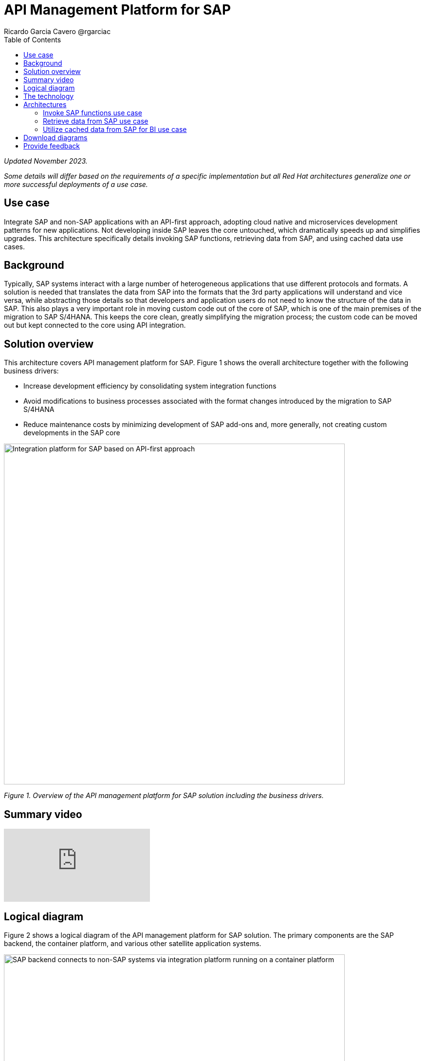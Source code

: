 = API Management Platform for SAP
Ricardo Garcia Cavero @rgarciac
:homepage: https://gitlab.com/osspa/portfolio-architecture-examples/
:imagesdir: images
:icons: font
:source-highlighter: prettify
:toc: left
:toclevels: 5

_Updated November 2023._

_Some details will differ based on the requirements of a specific implementation but all Red Hat architectures generalize one or more successful deployments of a use case._

== Use case

Integrate SAP and non-SAP applications with an API-first approach, adopting cloud native and microservices development patterns for new applications. Not developing inside SAP leaves the core untouched, which dramatically speeds up and simplifies upgrades. This  architecture specifically details invoking SAP functions, retrieving data from SAP, and using cached data use cases.

== Background 

Typically, SAP systems interact with a large number of heterogeneous applications that use different protocols and formats. A solution is needed that translates the data from SAP into the formats that the 3rd party applications will understand and vice versa, while abstracting those details so that developers and application users do not need to know the structure of the data in SAP. This also plays a very important role in moving custom code out of the core of SAP, which is one of the main premises of the migration to SAP S/4HANA. This keeps the core clean, greatly simplifying the migration process; the custom code can be moved out but kept connected to the core using API integration.

== Solution overview

This architecture covers API management platform for SAP. Figure 1 shows the overall architecture together with the following business drivers:

* Increase development efficiency by consolidating system integration functions
* Avoid modifications to business processes associated with the format changes introduced by the migration  to SAP S/4HANA 
* Reduce maintenance costs by minimizing development of SAP add-ons and, more generally, not creating custom developments in the SAP core



--
image:https://gitlab.com/osspa/portfolio-architecture-examples/-/raw/main/images/intro-marketectures/api-platform-for-sap-marketing-slide.png[alt="Integration platform for SAP based on API-first approach", width=700]
--

_Figure 1. Overview of the API management platform for SAP solution including the business drivers._

== Summary video
video::wGUJ8xJB3yA[youtube]


== Logical diagram
Figure 2 shows a logical diagram of the API management platform for SAP solution. The primary components are the SAP backend, the container platform, and various other satellite application systems.
--
image:https://gitlab.com/osspa/portfolio-architecture-examples/-/raw/main/images/logical-diagrams/sap-integration-ld.png[alt="SAP backend connects to non-SAP systems via integration platform running on a container platform", width=700]
--
_Figure 2. Logical diagram of the API management platform for SAP solution._

== The technology

The following technology was chosen for this solution:


https://www.redhat.com/en/technologies/linux-platforms/enterprise-linux?intcmp=7013a00000318EWAAY[*Red Hat Enterprise Linux for SAP Solutions*] is combines an intelligent operating system with predictive management
tools and SAP-specific content, Red Hat Enterprise Linux for SAP Solutions provides a single, consistent, highly
available foundation for business-critical SAP and non-SAP workloads. https://www.redhat.com/en/technologies/linux-platforms/enterprise-linux/server/trial?intcmp=7013a000003Sh3TAAS[*Try It >*]

https://www.redhat.com/en/technologies/cloud-computing/openshift/try-it?intcmp=7013a00000318EWAAY[*Red Hat OpenShift*] is a unified platform to quickly build, modernize, and deploy both traditional and cloud-native applications at scale. It is packaged with a complete set of services for bringing apps to market on your choice of infrastructure. It’s based on an enterprise-ready Kubernetes container platform built for an open hybrid cloud strategy. It provides a consistent application platform to manage hybrid cloud, public cloud, and edge deployments. Here, it provides the foundation for Red Hat Application Foundations which has the components needed for SAP and non-SAP workloads to communicate. Furthermore, it’s the platform on which new cloud native applications that talk to the SAP core can be developed. In this portfolio architecture, Red Hat Openshift also provides a PostgreSQL database that is used to cache data from SAP that will be used by business intelligence (BI) applications for reporting. https://www.redhat.com/en/technologies/cloud-computing/openshift/ocp-self-managed-trial?intcmp=7013a000003Sh3TAAS[*Try It >*]

https://www.redhat.com/en/products/application-foundations?intcmp=7013a00000318EWAAY[*Red Hat Application Foundations*] (formerly Red Hat Integration) is a set of integration and messaging technologies that form a containerized and API-centric solution. It runs on Red Hat OpenShift and includes, among the many integration components, some specific to SAP. Red Hat Fuse is one of its elements. It uses Camel, specifically its SAP NetWeaver component, to allow SAP and non-SAP applications to connect to SAP. NetWeaver-based instances (classic Netweaver or SAP S/4HANA) can use RFC, iDoc, and OData protocols. Function modules and BAPIs (Business APIs) can be triggered in the SAP core and thereby access data structures directly. All this is achieved by creating and exposing API endpoints. Red Hat 3Scale is another component of Red Hat Application Foundations used in this architecture to manage the access by applications to the APIs exposed by Red Hat Fuse.


== Architectures
Figures 3, 4, and 5 are schematic diagrams that dive into invoking SAP functions, retrieving data from SAP, and using cached data use cases.

=== Invoke SAP functions use case
--
image:https://gitlab.com/osspa/portfolio-architecture-examples/-/raw/main/images/schematic-diagrams/sap-integration-invoke-data.png[alt="Non-SAP systems invoke functions via BAPIs in the SAP backend using APIs created in Red Hat Fuse and exposed in Red Hat 3Scale as API gateway", width=700]
--
_Figure 3. Schematic diagram showing the invocation of SAP functions._

In the use case shown in Figure 3, the systems outside of SAP communicate only with Red Hat 3Scale where all the business functions (BAPIs) that are published in the SAP backend (classic NetWeaver or SAP S/4HANA) have an API that can be called. The Role-Based Access Controls (RBAC) implemented in Red Hat 3Scale ensure that each business function in SAP will only be triggered by the applications that have permissions to do so.

The protocol used to communicate with the SAP systems is RFC (Remote Function Call). Red Hat Fuse does the data conversion from the protocol used by the applications to the one used by SAP and vice-versa.

Applications can run anywhere—whether on-premise, on a cloud, or on the OpenShift container platform.

=== Retrieve data from SAP use case
--
image:https://gitlab.com/osspa/portfolio-architecture-examples/-/raw/main/images/schematic-diagrams/sap-integration-retrieve-data.png[alt="Non-SAP systems access data in the SAP backend exposed using Netweaver Gateway (in OData format), utilizing APIs created in Red Hat Fuse and exposed in Red Hat 3Scale as API gateway", width=700]
--
_Figure 4. Schematic diagram showing the retrieval of data from SAP._

In the second use case shown in Figure 4, applications access data directly in SAP. They too communicate exclusively with Red Hat 3Scale. Here, there is an additional layer of access control; not only is the access to the APIs regulated by Red Hat 3Scale but also the access to the tenants in the SAP backend (called clients). For this additional control, Red Hat Fuse connects to a database that holds the authorization tables.

When accessing data structures in SAP, the protocol used is OData and Red Hat Fuse will again convert the data in the format used by the applications to OData and back again. These data structures are exposed in the SAP system (classic NetWeaver or SAP S/4HANA) using the SAP NetWeaver Gateway.

In this case as well, the satellite systems can be applications running anywhere, on-premise, on a cloud, or on the OpenShift container platform.

=== Utilize cached data from SAP for BI use case
--
image:https://gitlab.com/osspa/portfolio-architecture-examples/-/raw/main/images/schematic-diagrams/sap-integration-cached-data.png[alt="Non-SAP systems access SAP BW data using JDBC/ODBC connector (part of Red Hat Integration) directly and Python RFC library and the data is cached in a PostgreSQL DB to avoid processing bottlenecks in BW system", width=700]
--
_Figure 5. Schematic diagram showing the access of cached data for business intelligence._

The use case in Figure 5 shows how data from SAP Business Warehouse that is frequently accessed can be cached to avoid performance bottlenecks, given that queries in SAP Business Warehouse systems are usually quite resource-intensive. Here, only the JDBC/ODBC connector is used for the applications in the satellite systems to connect to the SAP backend. The JDBC/ODBC connector uses the Python OData library to establish connections to the SAP systems and extract the data using the OData protocol. This data is stored in a PostgreSQL database that acts as a cache for the satellite systems.

As in the previous use cases the satellite systems can be applications running anywhere whether on-premise, in a cloud, or on the OpenShift container platform.

== Download diagrams
View and download all of the diagrams above in our open source tooling site.
--
https://www.redhat.com/architect/portfolio/tool/index.html?#gitlab.com/osspa/portfolio-architecture-examples/-/raw/main/diagrams/sap-integration.drawio[[Open Diagrams]]
--

== Provide feedback 
You can offer to help correct or enhance this architecture by filing an https://gitlab.com/osspa/portfolio-architecture-examples/-/blob/main/api-management-platform-for-sap.adoc[issue or submitting a merge request against this architecture product in our GitLab repositories].


